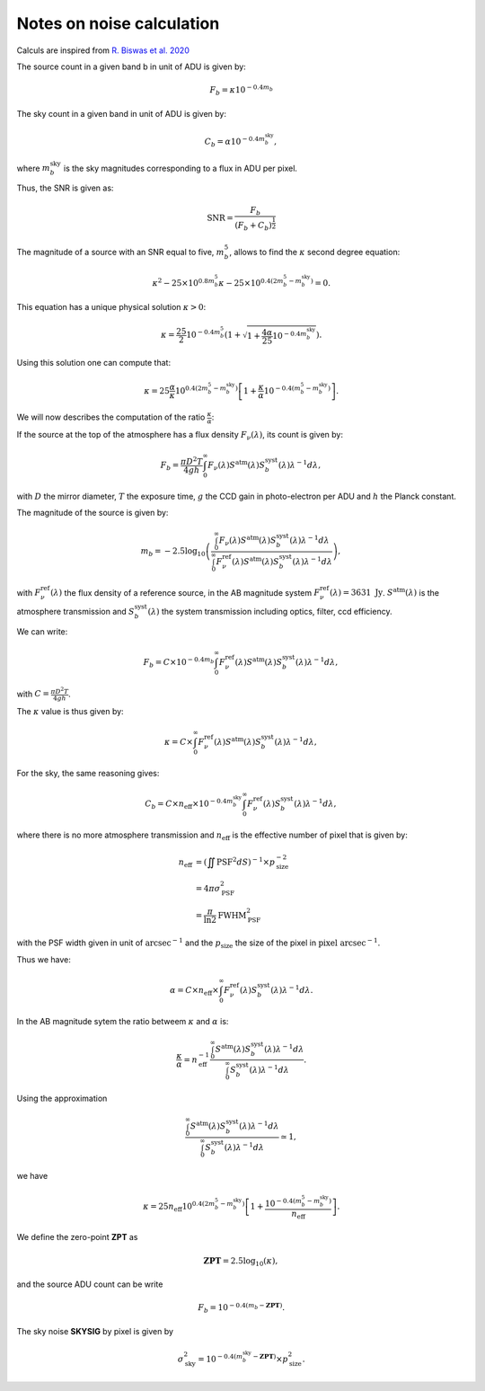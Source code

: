 Notes on noise calculation
==========================

Calculs are inspired from `R. Biswas et al. 2020 <https://iopscience.iop.org/article/10.3847/1538-4365/ab72f2>`_ 

The source count in a given band b in unit of ADU is given by:

.. math::
    F_b = \kappa 10^{-0.4 m_b}

The sky count in a given band in unit of ADU is given by:

.. math::
    C_b = \alpha 10^{-0.4 m_b^\mathrm{sky}},

where :math:`m_b^\mathrm{sky}` is the sky magnitudes corresponding to a flux in ADU per pixel.

Thus, the SNR is given as:

.. math::
    \mathrm{SNR} = \frac{F_b}{\left(F_b + C_b\right)^\frac{1}{2}}


The magnitude of a source with an SNR equal to five, :math:`m_b^5`, allows to find the :math:`\kappa` second degree equation:

.. math::
    \kappa^2 - 25 \times 10^{0.8 m_b^5} \kappa - 25 \times  10^{0.4\left(2m_b^5 - m_b^\mathrm{sky}\right)} = 0.

This equation has a unique physical solution :math:`\kappa > 0`:

.. math::
    \kappa = \frac{25}{2}10^{-0.4m_b^5} \left(1 + \sqrt{1 + \frac{4\alpha}{25}10^{-0.4m_b^\mathrm{sky}}}\right).

Using this solution one can compute that:

.. math::
    \kappa = 25 \frac{\alpha}{\kappa} 10^{0.4\left(2m_b^5 - m_b^\mathrm{sky}\right)}\left[1 + \frac{\kappa}{\alpha}10^{-0.4\left(m_b^5 - m_b^\mathrm{sky}\right)}\right].

We will now describes the computation of the ratio :math:`\frac{\kappa}{\alpha}`:

If the source at the top of the atmosphere has a flux density :math:`F_\nu(\lambda)`, its count is given by:

.. math:: 
    F_b = \frac{\pi D^2 T}{4gh}\int_0^\infty F_\nu(\lambda) S^\mathrm{atm}(\lambda)S_b^\mathrm{syst}(\lambda)\lambda^{-1}d\lambda,

with :math:`D` the mirror diameter, :math:`T` the exposure time, :math:`g` the CCD gain in photo-electron per ADU and :math:`h` the Planck constant.

The magnitude of the source is given by:

.. math:: 

    m_b = -2.5 \log_{10}\left(\frac{\int_0^\infty F_\nu(\lambda) S^\mathrm{atm}(\lambda)S_b^\mathrm{syst}(\lambda)\lambda^{-1}d\lambda}{\int_0^\infty F^\mathrm{ref}_\nu(\lambda) S^\mathrm{atm}(\lambda)S_b^\mathrm{syst}(\lambda)\lambda^{-1}d\lambda}\right),

with :math:`F^\mathrm{ref}_\nu(\lambda)` the flux density of a reference source, in the AB magnitude system :math:`F^\mathrm{ref}_\nu(\lambda) = 3631 \ \mathrm{Jy}`. :math:`S^\mathrm{atm}(\lambda)` is the atmosphere transmission 
and :math:`S_b^\mathrm{syst}(\lambda)` the system transmission including optics, filter, ccd efficiency.

We can write:

.. math:: 
    F_b =  C \times 10^{-0.4 m_b}\int_0^\infty F^\mathrm{ref}_\nu(\lambda) S^\mathrm{atm}(\lambda)S_b^\mathrm{syst}(\lambda)\lambda^{-1}d\lambda,

with :math:`C = \frac{\pi D^2 T}{4gh}`.

The :math:`\kappa` value is thus given by:

.. math::
    \kappa = C \times \int_0^\infty F^\mathrm{ref}_\nu(\lambda) S^\mathrm{atm}(\lambda)S_b^\mathrm{syst}(\lambda)\lambda^{-1}d\lambda,

For the sky, the same reasoning gives:

.. math::

    C_b = C  \times  n_\mathrm{eff} \times 10^{-0.4 m_b^\mathrm{sky}} \int_0^\infty F^\mathrm{ref}_\nu(\lambda)S_b^\mathrm{syst}(\lambda)\lambda^{-1}d\lambda,

where there is no more atmosphere transmission and :math:`n_\mathrm{eff}` is the effective number of pixel that is given by:

.. math::
    n_\mathrm{eff} &= \left(\iint \mathrm{PSF}^2 dS\right)^{-1} \times p_\mathrm{size}^{-2}\\
                   &= 4 \pi \sigma_\mathrm{PSF}^2\\
                   &= \frac{\pi}{\ln2} \mathrm{FWHM}_\mathrm{PSF}^2

with the PSF width given in unit of :math:`\mathrm{arcsec}^{-1}` and the :math:`p_\mathrm{size}` the size of the pixel in :math:`\mathrm{pixel} \ \mathrm{arcsec}^{-1}`.

Thus we have:

.. math::
    \alpha = C \times  n_\mathrm{eff} \times \int_0^\infty F^\mathrm{ref}_\nu(\lambda)S_b^\mathrm{syst}(\lambda)\lambda^{-1}d\lambda.

In the AB magnitude sytem the ratio betweem :math:`\kappa` and :math:`\alpha` is:

.. math::
    \frac{\kappa}{\alpha} = n_\mathrm{eff}^{-1} \frac{\int_0^\infty S^\mathrm{atm}(\lambda)S_b^\mathrm{syst}(\lambda)\lambda^{-1}d\lambda}{\int_0^\infty S_b^\mathrm{syst}(\lambda)\lambda^{-1}d\lambda}.

Using the approximation  

.. math::
    \frac{\int_0^\infty S^\mathrm{atm}(\lambda)S_b^\mathrm{syst}(\lambda)\lambda^{-1}d\lambda}{\int_0^\infty S_b^\mathrm{syst}(\lambda)\lambda^{-1}d\lambda} \simeq 1,

we have 

.. math::
    \kappa = 25 n_\mathrm{eff} 10^{0.4\left(2m_b^5 - m_b^\mathrm{sky}\right)}\left[1 + \frac{10^{-0.4\left(m_b^5 - m_b^\mathrm{sky}\right)}}{n_\mathrm{eff}}\right].

We define the zero-point **ZPT** as 

.. math::
    \mathbf{ZPT} = 2.5\log_{10}\left(\kappa\right),

and the source ADU count can be write

.. math::
    F_b = 10^{-0.4(m_b - \mathbf{ZPT})}.

The sky noise **SKYSIG** by pixel is given by

.. math::
    \sigma_\mathrm{sky}^2 = 10^{-0.4(m_b^\mathrm{sky} - \mathbf{ZPT})} \times p_\mathrm{size}^2.
